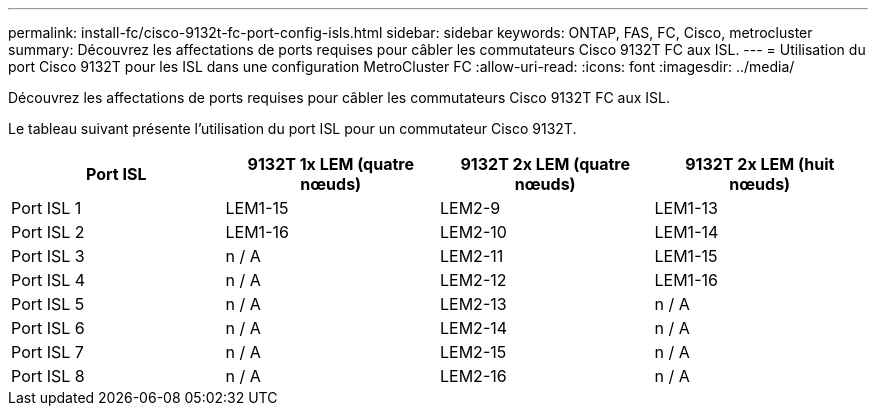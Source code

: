 ---
permalink: install-fc/cisco-9132t-fc-port-config-isls.html 
sidebar: sidebar 
keywords: ONTAP, FAS, FC, Cisco, metrocluster 
summary: Découvrez les affectations de ports requises pour câbler les commutateurs Cisco 9132T FC aux ISL. 
---
= Utilisation du port Cisco 9132T pour les ISL dans une configuration MetroCluster FC
:allow-uri-read: 
:icons: font
:imagesdir: ../media/


[role="lead"]
Découvrez les affectations de ports requises pour câbler les commutateurs Cisco 9132T FC aux ISL.

Le tableau suivant présente l'utilisation du port ISL pour un commutateur Cisco 9132T.

[cols="2a,2a,2a,2a"]
|===
| *Port ISL* | *9132T 1x LEM (quatre nœuds)* | *9132T 2x LEM (quatre nœuds)* | *9132T 2x LEM (huit nœuds)* 


 a| 
Port ISL 1
 a| 
LEM1-15
 a| 
LEM2-9
 a| 
LEM1-13



 a| 
Port ISL 2
 a| 
LEM1-16
 a| 
LEM2-10
 a| 
LEM1-14



 a| 
Port ISL 3
 a| 
n / A
 a| 
LEM2-11
 a| 
LEM1-15



 a| 
Port ISL 4
 a| 
n / A
 a| 
LEM2-12
 a| 
LEM1-16



 a| 
Port ISL 5
 a| 
n / A
 a| 
LEM2-13
 a| 
n / A



 a| 
Port ISL 6
 a| 
n / A
 a| 
LEM2-14
 a| 
n / A



 a| 
Port ISL 7
 a| 
n / A
 a| 
LEM2-15
 a| 
n / A



 a| 
Port ISL 8
 a| 
n / A
 a| 
LEM2-16
 a| 
n / A

|===